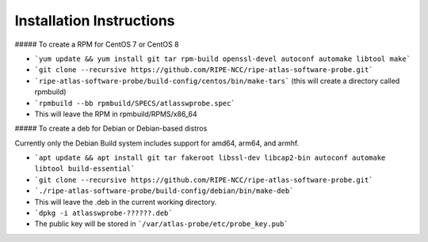 Installation Instructions
=========================

##### To create a RPM for CentOS 7 or CentOS 8

- ```yum update && yum install git tar rpm-build openssl-devel autoconf automake libtool make```
- ```git clone --recursive https://github.com/RIPE-NCC/ripe-atlas-software-probe.git```
- ```ripe-atlas-software-probe/build-config/centos/bin/make-tars```
  (this will create a directory called rpmbuild)
- ```rpmbuild --bb rpmbuild/SPECS/atlasswprobe.spec```
- This will leave the RPM in rpmbuild/RPMS/x86_64

##### To create a deb for Debian or Debian-based distros

Currently only the Debian Build system includes support for amd64, arm64, and armhf.

- ```apt update && apt install git tar fakeroot libssl-dev libcap2-bin autoconf automake libtool build-essential```
- ```git clone --recursive https://github.com/RIPE-NCC/ripe-atlas-software-probe.git```
- ```./ripe-atlas-software-probe/build-config/debian/bin/make-deb```
- This will leave the .deb in the current working directory.
- ```dpkg -i atlasswprobe-??????.deb```
- The public key will be stored in ```/var/atlas-probe/etc/probe_key.pub```
